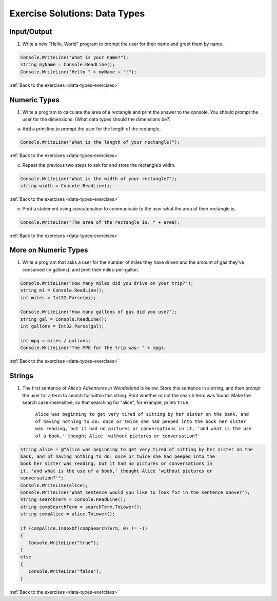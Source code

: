 Exercise Solutions: Data Types
==============================

.. _data-types-solution1:

Input/Output
------------

1. Write a new “Hello, World” program to prompt the user for their name and greet them by name.

.. sourcecode:: csharp

   Console.WriteLine("What is your name?");
   string myName = Console.ReadLine();
   Console.WriteLine("Hello " + myName + "!");

:ref:`Back to the exercises <data-types-exercises>`


Numeric Types
-------------

.. _data-types-solution2:

1. Write a program to calculate the area of a rectangle and print the answer to the console. You should prompt the user for the dimensions. (What data types should the dimensions be?)

a. Add a print line to prompt the user for the length of the rectangle.

.. sourcecode:: csharp

   Console.WriteLine("What is the length of your rectangle?");

:ref:`Back to the exercises <data-types-exercises>`

c. Repeat the previous two steps to ask for and store the rectangle’s width.

.. sourcecode:: csharp

   Console.WriteLine("What is the width of your rectangle?");
   string width = Console.ReadLine();

:ref:`Back to the exercises <data-types-exercises>`

e. Print a statement using concatenation to communicate to the user what the area of their rectangle is.

.. sourcecode:: csharp

   Console.WriteLine("The area of the rectangle is: " + area);

:ref:`Back to the exercises <data-types-exercises>`

More on Numeric Types
---------------------

.. _data-types-solution3:

1. Write a program that asks a user for the number of miles they have driven and the amount of gas they’ve consumed (in gallons), and print their miles-per-gallon.

.. sourcecode:: csharp

   Console.WriteLine("How many miles did you drive on your trip?");
   string mi = Console.ReadLine();
   int miles = Int32.Parse(mi);

   Console.WriteLine("How many gallons of gas did you use?");
   string gal = Console.ReadLine();
   int gallons = Int32.Parse(gal);

   int mpg = miles / gallons;
   Console.WriteLine("The MPG for the trip was: " + mpg);

:ref:`Back to the exercises <data-types-exercises>`

Strings
-------

.. _data-types-solution4:

1. The first sentence of *Alice’s Adventures in Wonderland*
   is below. Store this sentence in a string, and then prompt the user
   for a term to search for within this string. Print whether or not the
   search term was found. Make the search case-insensitive, so that searching
   for "alice", for example, prints ``true``.

      ``Alice was beginning to get very tired of sitting by her sister on the
      bank, and of having nothing to do: once or twice she had peeped into the
      book her sister was reading, but it had no pictures or conversations in
      it, 'and what is the use of a book,' thought Alice 'without pictures or
      conversation?'``

.. sourcecode:: csharp

   string alice = @"Alice was beginning to get very tired of sitting by her sister on the
   bank, and of having nothing to do: once or twice she had peeped into the
   book her sister was reading, but it had no pictures or conversations in
   it, 'and what is the use of a book,' thought Alice 'without pictures or
   conversation?'";
   Console.WriteLine(alice);
   Console.WriteLine("What sentence would you like to look for in the sentence above?");
   string searchTerm = Console.ReadLine();
   string compSearchTerm = searchTerm.ToLower();
   string compAlice = alice.ToLower();

   if (compAlice.IndexOf(compSearchTerm, 0) != -1)
   {
      Console.WriteLine("true");
   }
   else 
   {
      Console.WriteLine("false");
   }

:ref:`Back to the exercises <data-types-exercises>`




